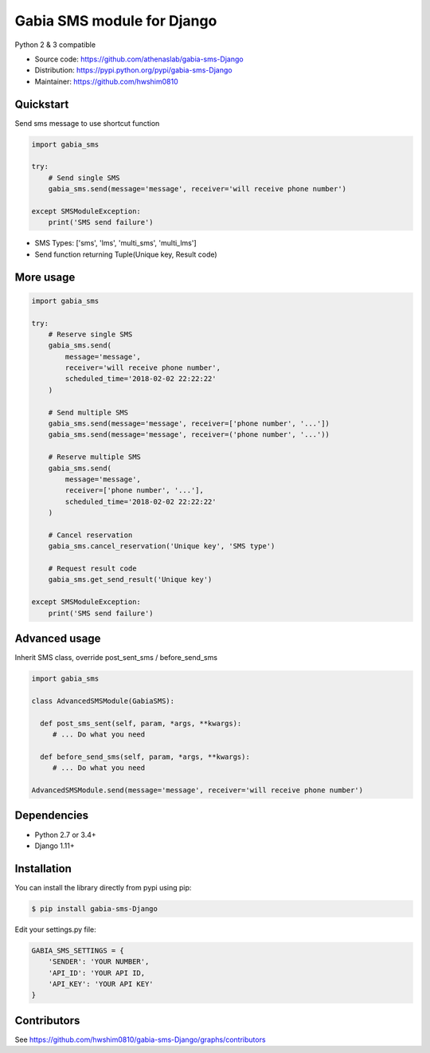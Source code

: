 ===========================
Gabia SMS module for Django
===========================

Python 2 & 3 compatible

.. image:: https://travis-ci.org/athenaslab/gabia-sms-Django.svg?branch=master
    :target: https://travis-ci.org/athenaslab/gabia-sms-Django/
.. image:: https://coveralls.io/repos/github/athenaslab/gabia-sms-Django/badge.svg?branch=master
    :target: https://coveralls.io/github/athenaslab/gabia-sms-Django?branch=master

- Source code: `<https://github.com/athenaslab/gabia-sms-Django>`_
- Distribution: `<https://pypi.python.org/pypi/gabia-sms-Django>`_
- Maintainer: `<https://github.com/hwshim0810>`_

Quickstart
----------

Send sms message to use shortcut function

.. code-block:: python

    import gabia_sms

    try:
        # Send single SMS
        gabia_sms.send(message='message', receiver='will receive phone number')

    except SMSModuleException:
        print('SMS send failure')

- SMS Types: ['sms', 'lms', 'multi_sms', 'multi_lms']
- Send function returning Tuple(Unique key, Result code)

More usage
----------

.. code-block:: python

    import gabia_sms

    try:
        # Reserve single SMS
        gabia_sms.send(
            message='message',
            receiver='will receive phone number',
            scheduled_time='2018-02-02 22:22:22'
        )

        # Send multiple SMS
        gabia_sms.send(message='message', receiver=['phone number', '...'])
        gabia_sms.send(message='message', receiver=('phone number', '...'))

        # Reserve multiple SMS
        gabia_sms.send(
            message='message',
            receiver=['phone number', '...'],
            scheduled_time='2018-02-02 22:22:22'
        )

        # Cancel reservation
        gabia_sms.cancel_reservation('Unique key', 'SMS type')

        # Request result code
        gabia_sms.get_send_result('Unique key')

    except SMSModuleException:
        print('SMS send failure')


Advanced usage
--------------
Inherit SMS class, override post_sent_sms / before_send_sms

.. code-block:: python

    import gabia_sms

    class AdvancedSMSModule(GabiaSMS):

      def post_sms_sent(self, param, *args, **kwargs):
         # ... Do what you need

      def before_send_sms(self, param, *args, **kwargs):
         # ... Do what you need

    AdvancedSMSModule.send(message='message', receiver='will receive phone number')


Dependencies
------------

- Python 2.7 or 3.4+
- Django 1.11+

Installation
------------

You can install the library directly from pypi using pip:

.. code-block:: shell

    $ pip install gabia-sms-Django

Edit your settings.py file:

.. code-block:: python

     GABIA_SMS_SETTINGS = {
         'SENDER': 'YOUR NUMBER',
         'API_ID': 'YOUR API ID,
         'API_KEY': 'YOUR API KEY'
     }

Contributors
------------

See https://github.com/hwshim0810/gabia-sms-Django/graphs/contributors
